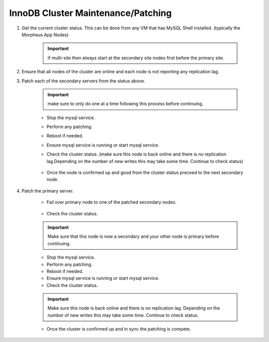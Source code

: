 InnoDB Cluster Maintenance/Patching 
===================================

#. Get the current cluster status. This can be done from any VM that has MySQL Shell installed. 
   (typically the Morpheus App Nodes)

    .. important::
        if multi-site then always start at the secondary site nodes first before the primary site.
    
    .. code-block:: js
        :force:

            mysqlsh
            \c clusterAdmin@dba-1:3306
            cluster = dba.getCluster()
            cluster.status()

#. Ensure that all nodes of the cluster are online and each node is not reporting any replication lag.


#. Patch each of the secondary servers from the status above. 

    .. important::
        make sure to only do one at a time following this process before continuing.
        

    * Stop the mysql service.
    * Perform any patching.
    * Reboot if needed. 
    * Ensure mysql service is running or start mysql service.
    * Check the cluster status. (make sure this node is back online and there is no replication lag.Depending on the number of new writes this may take some time. Continue to check status)    
        
        .. code-block:: js
            :force:

                mysqlsh
                \c clusterAdmin@dba-1:3306
                cluster = dba.getCluster()
                cluster.status()

    * Once the node is confirmed up and good from the cluster status preceed to the next secondary node.



#. Patch the primary server.
 
    * Fail over primary node to one of the patched secondary nodes.
         
         .. code-block:: js
            :force:

            mysqlsh 
            \c clusterAdmin@dba-1:3306
            cluster = dba.getCluster()
            cluster.setPrimaryInstance("dba-2:3306") 
            cluster.status()

    * Check the cluster status. 
    .. important::
        Make sure that this node is now a secondary and your other node is primary before continuing.    
        
        .. code-block:: js
            :force:

                mysqlsh
                \c clusterAdmin@dba-1:3306
                cluster = dba.getCluster()
                cluster.status()

    * Stop the mysql service.
    * Perform any patching.
    * Reboot if needed. 
    * Ensure mysql service is running or start mysql service.
    * Check the cluster status. 
    .. important::
        Make sure this node is back online and there is no replication lag. Depending on the number of new writes this may take some time. Continue to check status.
        
        .. code-block:: js
            :force:

                mysqlsh
                \c clusterAdmin@dba-1:3306
                cluster = dba.getCluster()
                cluster.status()

    * Once the cluster is confirmed up and in sync the patching is compete.